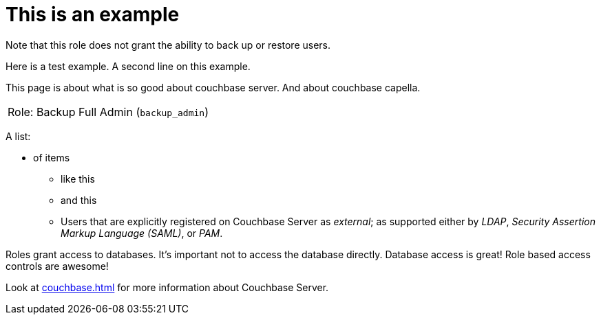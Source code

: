 # This is an example
:description: pass:q[Roles grant users access to one or more resources.]

Note that this role does not grant the ability to back up or restore users.

Here is a test example.
A second line on this example.

This page is about what is so good about couchbase server. And about couchbase capella.

[#table_backup_admin_role,cols="1,2,2,hrows=2"]
|===
5+^| Role: XDCR Admin (`replication_admin`)
3+^|  Role: Backup Full Admin (`backup_admin`)
|===

A list:

* of items
** like this
** and this
** Users that are explicitly registered on Couchbase Server as _external_; as supported either by _LDAP_, _Security Assertion Markup Language (SAML)_, or _PAM_.

Roles grant access to databases.
It's important not to access the database directly.
Database access is great!
Role based access controls are awesome!

Look at xref:couchbase.adoc[] for more information about Couchbase Server.